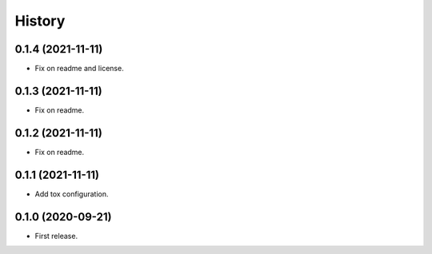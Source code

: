 .. :changelog:

History
-------

0.1.4 (2021-11-11)
++++++++++++++++++

* Fix on readme and license.

0.1.3 (2021-11-11)
++++++++++++++++++

* Fix on readme.

0.1.2 (2021-11-11)
++++++++++++++++++

* Fix on readme.

0.1.1 (2021-11-11)
++++++++++++++++++

* Add tox configuration.

0.1.0 (2020-09-21)
++++++++++++++++++

* First release.
